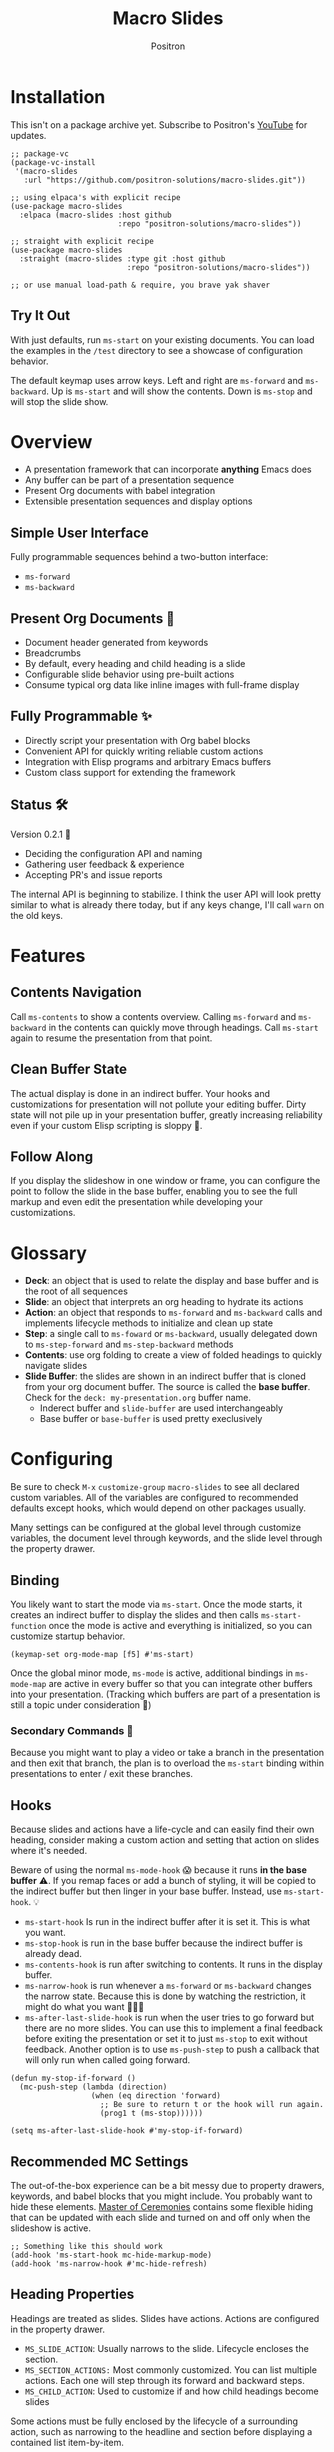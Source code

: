 #+title:	Macro Slides
#+author:	Positron
#+email:	contact@positron.solutions

* Installation
This isn't on a package archive yet.  Subscribe to Positron's [[https://www.youtube.com/@Positron-gv7do][YouTube]] for updates.
 #+begin_src elisp
   ;; package-vc
   (package-vc-install
    '(macro-slides
      :url "https://github.com/positron-solutions/macro-slides.git"))

   ;; using elpaca's with explicit recipe
   (use-package macro-slides
     :elpaca (macro-slides :host github
                           :repo "positron-solutions/macro-slides"))

   ;; straight with explicit recipe
   (use-package macro-slides
     :straight (macro-slides :type git :host github
                             :repo "positron-solutions/macro-slides"))

   ;; or use manual load-path & require, you brave yak shaver
 #+end_src
** Try It Out
With just defaults, run ~ms-start~ on your existing documents.  You can load the examples in the =/test= directory to see a showcase of configuration behavior.

The default keymap uses arrow keys.  Left and right are ~ms-forward~ and ~ms-backward~.  Up is ~ms-start~ and will show the contents.  Down is ~ms-stop~ and will stop the slide show.
* Overview
- A presentation framework that can incorporate *anything* Emacs does
- Any buffer can be part of a presentation sequence
- Present Org documents with babel integration
- Extensible presentation sequences and display options
** Simple User Interface
Fully programmable sequences behind a two-button interface:
- ~ms-forward~
- ~ms-backward~
** Present Org Documents 🦄
- Document header generated from keywords
- Breadcrumbs
- By default, every heading and child heading is a slide
- Configurable slide behavior using pre-built actions
- Consume typical org data like inline images with full-frame display
** Fully Programmable ✨
- Directly script your presentation with Org babel blocks
- Convenient API for quickly writing reliable custom actions
- Integration with Elisp programs and arbitrary Emacs buffers
- Custom class support for extending the framework
** Status 🛠️
Version 0.2.1 👷
- Deciding the configuration API and naming
- Gathering user feedback & experience
- Accepting PR's and issue reports

The internal API is beginning to stabilize.  I think the user API will look pretty similar to what is already there today, but if any keys change, I'll call ~warn~ on the old keys.
* Features
** Contents Navigation
Call ~ms-contents~ to show a contents overview.  Calling ~ms-forward~ and ~ms-backward~ in the contents can quickly move through headings.  Call ~ms-start~ again to resume the presentation from that point.
** Clean Buffer State
The actual display is done in an indirect buffer.  Your hooks and customizations for presentation will not pollute your editing buffer.  Dirty state will not pile up in your presentation buffer, greatly increasing reliability even if your custom Elisp scripting is sloppy 💩.
** Follow Along
If you display the slideshow in one window or frame, you can configure the point to follow the slide in the base buffer, enabling you to see the full markup and even edit the presentation while developing your customizations.
* Glossary
- *Deck*: an object that is used to relate the display and base buffer and is the root of all sequences
- *Slide*: an object that interprets an org heading to hydrate its actions
- *Action*: an object that responds to ~ms-forward~ and ~ms-backward~ calls and implements lifecycle methods to initialize and clean up state
- *Step*: a single call to ~ms-foward~ or ~ms-backward~, usually delegated down to ~ms-step-forward~ and ~ms-step-backward~ methods
- *Contents*: use org folding to create a view of folded headings to quickly navigate slides
- *Slide Buffer*: the slides are shown in an indirect buffer that is cloned from your org document buffer.  The source is called the *base buffer*.  Check for the =deck: my-presentation.org= buffer name.
  + Inderect buffer and =slide-buffer= are used interchangeably
  + Base buffer or =base-buffer= is used pretty execlusively
* Configuring
Be sure to check =M-x= ~customize-group~ =macro-slides= to see all declared custom variables. All of the variables are configured to recommended defaults except hooks, which would depend on other packages usually.

Many settings can be configured at the global level through customize variables, the document level through keywords, and the slide level through the property drawer.
** Binding
You likely want to start the mode via ~ms-start~.  Once the mode starts, it creates an indirect buffer to display the slides and then calls ~ms-start-function~ once the mode is active and everything is initialized, so you can customize startup behavior.
#+begin_src elisp
  (keymap-set org-mode-map [f5] #'ms-start)
#+end_src
Once the global minor mode, ~ms-mode~ is active, additional bindings in ~ms-mode-map~ are active in every buffer so that you can integrate other buffers into your presentation.  (Tracking which buffers are part of a presentation is  still a topic under consideration 🚧)
*** Secondary Commands 🚧
Because you might want to play a video or take a branch in the presentation and then exit that branch, the plan is to overload the ~ms-start~ binding within presentations to enter / exit these branches.
** Hooks
Because slides and actions have a life-cycle and can easily find their own heading, consider making a custom action and setting that action on slides where it's needed.

Beware of using the normal ~ms-mode-hook~ 😱 because it runs *in the base buffer* ⚠️.  If you remap faces or add a bunch of styling, it will be copied to the indirect buffer but then linger in your base buffer.  Instead, use ~ms-start-hook~. 💡

- ~ms-start-hook~ Is run in the indirect buffer after it is set it.  This is what you want.
- ~ms-stop-hook~ is run in the base buffer because the indirect buffer is already dead.
- ~ms-contents-hook~ is run after switching to contents.  It runs in the display buffer.
- ~ms-narrow-hook~ is run whenever a ~ms-forward~ or ~ms-backward~ changes the narrow state.  Because this is done by watching the restriction, it might do what you want 🤷🏻‍♂️
- ~ms-after-last-slide-hook~ is run when the user tries to go forward but there are no more slides.  You can use this to implement a final feedback before exiting the presentation or set it to just ~ms-stop~ to exit without feedback.  Another option is to use ~ms-push-step~ to push a callback that will only run when called going forward.
#+begin_src elisp
  (defun my-stop-if-forward ()
    (mc-push-step (lambda (direction)
                    (when (eq direction 'forward)
                      ;; Be sure to return t or the hook will run again.
                      (prog1 t (ms-stop))))))

  (setq ms-after-last-slide-hook #'my-stop-if-forward)
#+end_src
** Recommended MC Settings
The out-of-the-box experience can be a bit messy due to property drawers, keywords, and babel blocks that you might include.  You probably want to hide these elements.  [[https://github.com/positron-solutions/master-of-ceremonies][Master of Ceremonies]] contains some flexible hiding that can be updated with each slide and turned on and off only when the slideshow is active.
#+begin_src elisp
  ;; Something like this should work
  (add-hook 'ms-start-hook mc-hide-markup-mode)
  (add-hook 'ms-narrow-hook #'mc-hide-refresh)
#+end_src
** Heading Properties
Headings are treated as slides.  Slides have actions.  Actions are configured in the property drawer.

- =MS_SLIDE_ACTION=: Usually narrows to the slide.  Lifecycle encloses the section.
- =MS_SECTION_ACTIONS:= Most commonly customized.  You can list multiple actions.  Each one will step through its forward and backward steps.
- =MS_CHILD_ACTION=: Used to customize if and how child headings become slides

Some actions must be fully enclosed by the lifecycle of a surrounding action, such as narrowing to the headline and section before displaying a contained list item-by-item.

🚧 Likely in the future, actions will be composable and accept arguments, using Lisp s-expressions.  This API should be forward compatible.
*** Example
Regular Org Mode markup is used to add actions to headings.  See more examples in the [[../test]] directory.
#+begin_src org
  ,* Full Screen Images
  :PROPERTIES:
  :MS_ACTIONS: ms-action-images
  :END:
  ,#+attr_html: :width 50%
  [[./images/emacsen4.jpeg]] [[./images/before-google3.jpeg]]
#+end_src
*** Action Arguments
Many actions understand arguments, allowing tuning of similar behaviors from the same class.  Implementing new arguments is relatively easy, just adding a slot and then reacting to the value of that slot.

Configuring the slot is done by adding plist-style properties after the class name:
#+begin_src org
  :PROPERTIES:
  :MS_SECTION_ACTIONS: ms-action-item-reveal :inline t
  :END:
#+end_src
You can also use "property+" syntax to add to a property, and these accept plist arguments too:
#+begin_src org
  :PROPERTIES:
  :MS_SECTION_ACTIONS: ms-action-babel
  :MS_SECTION_ACTIONS+: ms-action-images :refresh t
  :END:
#+end_src
* Customizing
** Sub-classing
The deck and slide class as well as actions can all be sub-classed.  Use the existing sub-classes of actions as example code for writing other classes.  See the [[info:eieio#Top][eieio#Top]] manual for explanation of OOP in Elisp.

- *Action*:  Creating new action subclasses are an efficient way to perform similar operations on typical kinds of org data.
- *Slide:*  Slides can be configured extensively by changing their actions.  However, for more vertical cooperation between slides or cooperation among actions, extended slides could be useful.
- *Deck*:  If the core methods of the deck are insufficient, extension is another option besides advice, hooks, and modifying the source.

If you suspect you might need to sub-class the ~ms-slide~ or ~ms-deck~, please file an issue because your use case is probably interesting.
** Default Classes
The default classes and actions can be configured at the document or customize level.  Set the =MS_DECK_CLASS= and =MS_SLIDE_CLASS= as well as other properties that work at the heading level.  The order of precedence (*Not fully implemented* 🚧):
- Property definition of the current heading
- Property definition in the document
- Customize variable
** Babel Scripting
You can write custom scripts into your presentation as Org Babel blocks.  These can be executed with the ~ms-action-babel~ action.  You just need to label your blocks with lifecycle methods if you want to be able to go forwards and backwards.  See the ~ms-action-babel~ class and examples in [[./test/demo.org]].

The =#+attr_methods:= affiliated keyword is used to configure which methods will run the block.  Block labels that are understood:

- =init= and =end= are run when the slide is instantiated, going forward and backward respectively.  You can have several blocks with these methods, and they will be run from *top-to-bottom* always, making it easier to re-use code usually.

- =final= is only called when no progress can be made or if the presentation is stopped.

- =step-forward= and =step-backward= are self-explanatory.  Position your =step-backward= blocks *above* any block that they undo

- =step-both= runs either direction.  It will not repeat in place when reversing.  Use sepate =step-forward= and =step-backward= blocks for that 💡
*** Step Callbacks
See ~ms-push-step~ for inserting arbitrary callbacks that can function as steps.  Unless your action performs state tracking to decide when to consume ~ms-forward~ and ~ms-backward~ itself, a callback may be easier.

Because babel blocks are not actions, using ~ms-push-step~ may be the only way to optionally add a step callback from a babel block.
* Package Pairings
This package is focused on creating a linear presentation sequence. For functionality not related to integrations into the ~ms-forward~ ~ms-backward~ interface, it is better to maintain separate packages and use hooks and babel scripting.
** Master of Ceremonies
The [[https://github.com/positron-solutions/master-of-ceremonies][master-of-ceremonies]] package contains utilities for display & presentation frame setup that are not specific to using Macro Slides.
- *hide markup*
- display a region full-screen
- silence messages during presentation
- hide the cursor or make it very subtle
- extract notes and display them in a separate frame
** Open Broadcaster Software
Sacha Chua has written an OBS plugin integration helpful for video integration [[https://github.com/sachac/obs-websocket-el][obs-websocket-el]].
** Orgit
~orgit~ can be used to show commits as links, which open with =ms-action-links=
** moom.el
The [[https://github.com/takaxp/moom#org-mode-org-tree-slide][moom]] package contains some commands for resizing text and repositioning frames.
* Domain Model
This is a description of how the pieces of the program *must* fit together.  For any deep customization or hacking, the section is essential reading.  At the least, it will *greatly improve your success*.

⚠️ Even if the current implementation differs, trust this domain model and expect the implementation to approach it.

- The user interface ~ms-forward~ and ~ms-backward~ is a concrete requirement that drives most of the rest of the implementation and feature design.
- There are several ways to linearize the tree structure of org headings and to compose their presentation.  Sequences of forward and backward actions must be nested to accomplish many desirable goals.
- Supporting nested sequences can be made to implement just about anything while still keeping the user interface simple.
** Stateful Sequence Class
This class is the heart of providing the common user interface and convenient implementation interface for extending the package.
*** Command Pattern
The basis of all undo systems is to implement reverse actions that decide their behavior from the updated state or to save mementos that allow undoing forward actions.  This is the [[https://en.wikipedia.org/wiki/Command_pattern][command pattern]].

Navigating the linear sequence of a presentation is very similar to an undo system.  Log-backed architectures such as git or event-sourcing can similarly be viewed as navigating to any point in a sequence by applying or rolling back a sequence of changes.
*** Setup & Teardown
At the boundaries of a sequence of forward and reverse actions, it may be necessary to build up or tear down some state.  The stateful sequence adds ~ms-init~, ~ms-final~, and a variation of ~ms-init~, ~ms-end~.

The role of ~ms-end~ is to perform initialization at the end.  It is optional as the default implementation is to call ~ms-int~ and then ~ms-step-forward~ until no more progress can be made.  However, this may be costly or undesirable due to side-effects.
*** Indexing Via Point
In order to support contents based navigation, we need to be able to play a slide forward up to the current point.  This may require instantiating some parent slides and playing them forward to a child.  To avoid the need for parents to know about children, the ~ms-goto~ method was introduced.
*** Stateful Sequence Interface
The conclusion of the command pattern, setup & teardown, and indexing via point is the ~ms-stateful-sequence~ class.  Anything that implements its interface can be controlled by ~ms-forward~ and ~ms-backward~.  The full interface:

- ~ms-init~ & ~ms-end~
- ~ms-final~
- ~ms-step-forward~ & ~ms-step-backward~
- ~ms-goto~
**** Re-Using Implementations
+ The default implementation of ~ms-end~ is achieved by just walking forward from ~ms-init~, calling ~ms-step-forward~ until it returns =nil=.

+ Implementing ~ms-goto~ is optional as long as ~ms-init~ and ~ms-step-forward~ can implement ~ms-end~ and report their furthest extent of progress accurately.

+ Ideally ~ms-forward~ & ~ms-backward~ along with ~ms-init~ & ~ms-end~ form a closed system, but for the convenience of the implementer, it's fine to use an idempotent ~ms-init~ as the ~ms-backward~ step if granular backward is difficult or not valuable to implement.
** Sequence Composition
Navigating a tree involves depth.  Descendants may care about what happened in ancestors.  Ancestors may care about what descendants leave behind.  There may be conventions about what happens when descending into a child or returning from one.
*** Call Stack Execution
Like the command pattern is a helpful model for designing forward and backwards presentation navigation, the [[https://en.wikipedia.org/wiki/Call_stack][call stack]] is a helpful model for understanding composition of our stateful sequences.

In the model call stack, the caller & callee only cooperate at the call site or by side-effects, aka globals.  If callee is pure, the call site is the only way that they communicate.

Slides are mostly pretty pure.  The provided actions generally do not look outside of the contents of the heading they are attached to.  If they touch the child headings, it is generally to hydrate them into slides and then forward stateful sequence calls into them.
**** Actions are like Sub-Routines
A sub-routine is generally coupled to its containing routine.  It may do work in addition to other sub-routines or even cooperate with them via ad-hoc coupling.  While the function call stack is nice and clean, because actions run concurrently and might be working on the same parts of the buffer, they are the dirty guts within the near isolation of the slide.
*** Child, Section, and Slide
It is extremely natural that a slide action will fill one of three roles:
- Narrow to the contents its actions work on
- Perform some steps on the heading's section
- Perform steps on the heading's children, including instantiating slides and calling their methods, which may narrow to them
**** Multiple Slide Property Keys
The three natural roles for actions are why there are more than one heading property for configuring actions.  Each action is easier to implement if they only fill one role.  It is easier for the user to configure a slide if they only have to declare one action.  By breaking up the slide's typical actions, we can configure with enough granularity to usually only touch one heading property.  The only drawback is that hydration has to do a little bit of extra work.
*** Trees & Stacks
If something depends on something else existing or having been set up, its lifetime must be fully encompassed by that other thing.  Especially since we are going forward & backward, cleanups must happen on both ends of a sequence.

It is natural that a parent heading out-lives its child.  User can take advantage of this by using the document or higher level headings to store state that needs to be shared by children.  The ~final~ calls for those things can call cleanup.
*** Slides & Action Lifetime
Actions live, for the most part, as long as the slide.  Their ~ms-init~ method is called at the very beginning.  An action that reveals items must hide them before the user first sees them.

A consequence of this is that there are usually multiple actions alive at once.  Something has to hold onto them.  Right now, it's the slide.   There is only one slide usually in play, and it holds a reference to its parent so that it can "return".  🚧 In the future, the actions may hold onto child actions and only one action might be alive at a time.  This would be desirable.  It just takes some mild rework of the implementation.
* Contributing
- Since you likely just need something to magically happen, the recommended option is to place a hamburger in the [[https://github.com/sponsors/positron-solutions][hamburger jar]] and file an issue.
- If you do have time, excellent.  Happy to support your PR's and provide context about the architecture and behavior.
** Work In Progress 🚧
Open issues and give feedback on feature requests.  Contributions welcome.
*** Display Options
Some hooks or explicit display buffer calls may be beneficial.
*** Secondary Commands
See the section about bindings for context.  Video play or other situations where the presentation might branch should be supported by overloading the behavior of ~ms-start~
*** ~ms-goto~, starting from point
Since not many actions currently have implemented this very accurately, playing from point is likely not that accurate.  Progress updating in the base buffer is also currently only at the slide level of granularity.
*** Affiliated Buffers
There is no tracking whether a buffer is part of the presentation or not.  How would a buffer become one?  Should it be implicit?  Without any sort of tracking, the consequence is that having a presentation open leaves the minor mode bindings hot.  These commands do weird things when run from these situations, especially if running babel scripts, so some kind of first-class buffer affiliation seems necessary.
*** Mode Lifecycle
Starting and stopping the mode need some work.  The minor mode is global, so it's sensitive in every buffer, but it doesn't always call things in the right buffer.  I think double-start also still has a bug.  Easy to clean up.
*** Non-Graphic Display
For terminals, the line-height based slide-in effect is not supported.
*** Sub-Sequence Call & Restore
Sequences are often enclosed within other sequences, but there is currently no support for pushing or popping states when entering or exiting sequences.  It's just not clear yet what cooperation might be necessary at sub-sequence boundaries.
*** Non-Org Sequences
There's no concrete reason why presentations need to start with Org mode buffers.  The deck object could have its org-specific functionality pushed down to an org-mode class.  The only requirement is to be able to hydrate some stateful sequences, which may hydrate and call into sub-sequences, meaning anything is pretty trivially possible.
*** Heading Filtering
This was not implemented yet, but evidently some had been filtering their headlines to only show TODO's in ~org-tree-slide~.  Perhaps it is convenient to filter some tags and prevent them from being instantiated, especially if they will fail.
*** Counting Slides
Especially if slides launch sub-sequences, and they do it from Lisp, this is hard.  Buffer slides and also slide actions make it somewhat ambiguous.  Counting trees or tracking the point might be easier.  A ~children~ method for sequences works as long as sequences actually implement it.
*** Improper Levels
Children with no parents or missing a level are currently not supported and likely cause bad behavior.
* Thanks & Acknowledgments
This package is a direct descendant of Takaaki ISHIKAWA's [[https://github.com/takaxp/org-tree-slide][org-tree-slide]] package.  Many of the ideas and some of the implementations were either inherited or inspired by ideas from that package.  This package would not exist without the inspiration.  Thanks to everyone who contributed on org-tree-slide.
